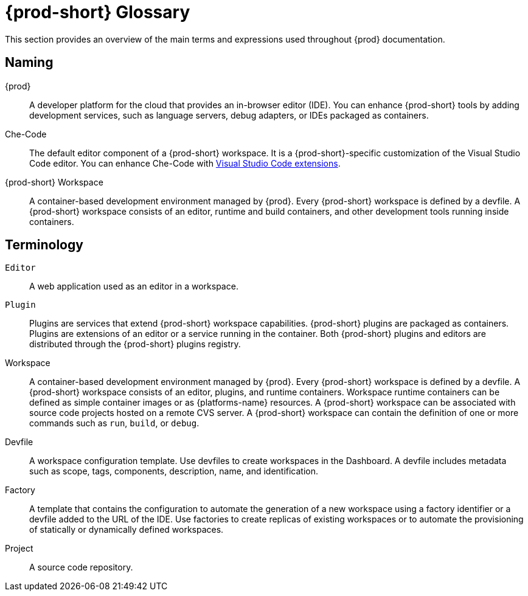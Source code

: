


[id="{prod-id-short}-glossary"]
= {prod-short} Glossary



This section provides an overview of the main terms and expressions used throughout {prod} documentation.

== Naming
{prod}:: A developer platform for the cloud that provides an in-browser editor (IDE). You can enhance {prod-short} tools by adding development services, such as language servers, debug adapters, or IDEs packaged as containers.

Che-Code:: The default editor component of a {prod-short} workspace. It is a {prod-short}-specific customization of the Visual Studio Code editor. You can enhance Che-Code with link:https://marketplace.visualstudio.com/VSCode[Visual Studio Code extensions].

{prod-short} Workspace:: A container-based development environment managed by {prod}. Every {prod-short} workspace is defined by a devfile. A {prod-short} workspace consists of an editor, runtime and build containers, and other development tools running inside containers.

== Terminology

`Editor`:: A web application used as an editor in a workspace.

`Plugin`:: Plugins are services that extend {prod-short} workspace capabilities. {prod-short} plugins are packaged as containers. Plugins are extensions of an editor or a service running in the container.
//TODO See for a diagram of {prod-short} extensibility architecture. 
Both {prod-short} plugins and editors are distributed through the {prod-short} plugins registry.
 
Workspace:: A container-based development environment managed by {prod}. Every  {prod-short} workspace is defined by a devfile. A  {prod-short} workspace consists of an editor, plugins, and runtime containers. Workspace runtime containers can be defined as simple container images or as {platforms-name} resources. A {prod-short} workspace can be associated with source code projects hosted on a remote CVS server. A {prod-short} workspace can contain the definition of one or more commands such as `run`, `build`, or `debug`.

Devfile:: A workspace configuration template. Use devfiles to create workspaces in the Dashboard. A devfile includes metadata such as scope, tags, components, description, name, and identification.

Factory:: A template that contains the configuration to automate the generation of a new workspace using a factory identifier or a devfile added to the URL of the IDE. Use factories to create replicas of existing workspaces or to automate the provisioning of statically or dynamically defined workspaces.

Project:: A source code repository.

